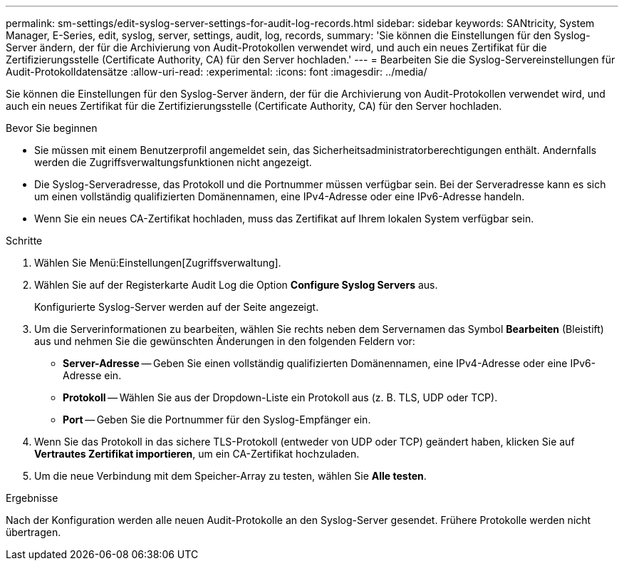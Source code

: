 ---
permalink: sm-settings/edit-syslog-server-settings-for-audit-log-records.html 
sidebar: sidebar 
keywords: SANtricity, System Manager, E-Series, edit, syslog, server, settings, audit, log, records, 
summary: 'Sie können die Einstellungen für den Syslog-Server ändern, der für die Archivierung von Audit-Protokollen verwendet wird, und auch ein neues Zertifikat für die Zertifizierungsstelle (Certificate Authority, CA) für den Server hochladen.' 
---
= Bearbeiten Sie die Syslog-Servereinstellungen für Audit-Protokolldatensätze
:allow-uri-read: 
:experimental: 
:icons: font
:imagesdir: ../media/


[role="lead"]
Sie können die Einstellungen für den Syslog-Server ändern, der für die Archivierung von Audit-Protokollen verwendet wird, und auch ein neues Zertifikat für die Zertifizierungsstelle (Certificate Authority, CA) für den Server hochladen.

.Bevor Sie beginnen
* Sie müssen mit einem Benutzerprofil angemeldet sein, das Sicherheitsadministratorberechtigungen enthält. Andernfalls werden die Zugriffsverwaltungsfunktionen nicht angezeigt.
* Die Syslog-Serveradresse, das Protokoll und die Portnummer müssen verfügbar sein. Bei der Serveradresse kann es sich um einen vollständig qualifizierten Domänennamen, eine IPv4-Adresse oder eine IPv6-Adresse handeln.
* Wenn Sie ein neues CA-Zertifikat hochladen, muss das Zertifikat auf Ihrem lokalen System verfügbar sein.


.Schritte
. Wählen Sie Menü:Einstellungen[Zugriffsverwaltung].
. Wählen Sie auf der Registerkarte Audit Log die Option *Configure Syslog Servers* aus.
+
Konfigurierte Syslog-Server werden auf der Seite angezeigt.

. Um die Serverinformationen zu bearbeiten, wählen Sie rechts neben dem Servernamen das Symbol *Bearbeiten* (Bleistift) aus und nehmen Sie die gewünschten Änderungen in den folgenden Feldern vor:
+
** *Server-Adresse* -- Geben Sie einen vollständig qualifizierten Domänennamen, eine IPv4-Adresse oder eine IPv6-Adresse ein.
** *Protokoll* -- Wählen Sie aus der Dropdown-Liste ein Protokoll aus (z. B. TLS, UDP oder TCP).
** *Port* -- Geben Sie die Portnummer für den Syslog-Empfänger ein.


. Wenn Sie das Protokoll in das sichere TLS-Protokoll (entweder von UDP oder TCP) geändert haben, klicken Sie auf *Vertrautes Zertifikat importieren*, um ein CA-Zertifikat hochzuladen.
. Um die neue Verbindung mit dem Speicher-Array zu testen, wählen Sie *Alle testen*.


.Ergebnisse
Nach der Konfiguration werden alle neuen Audit-Protokolle an den Syslog-Server gesendet. Frühere Protokolle werden nicht übertragen.

